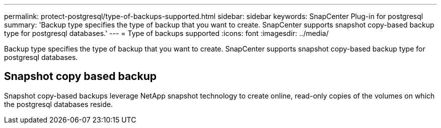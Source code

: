 ---
permalink: protect-postgresql/type-of-backups-supported.html
sidebar: sidebar
keywords: SnapCenter Plug-in for postgresql
summary: 'Backup type specifies the type of backup that you want to create. SnapCenter supports snapshot copy-based backup type for postgresql databases.'
---
= Type of backups supported
:icons: font
:imagesdir: ../media/

[.lead]
Backup type specifies the type of backup that you want to create. SnapCenter supports snapshot copy-based backup type for postgresql databases.

== Snapshot copy based backup

Snapshot copy-based backups leverage NetApp snapshot technology to create online, read-only copies of the volumes on which the postgresql databases reside.
